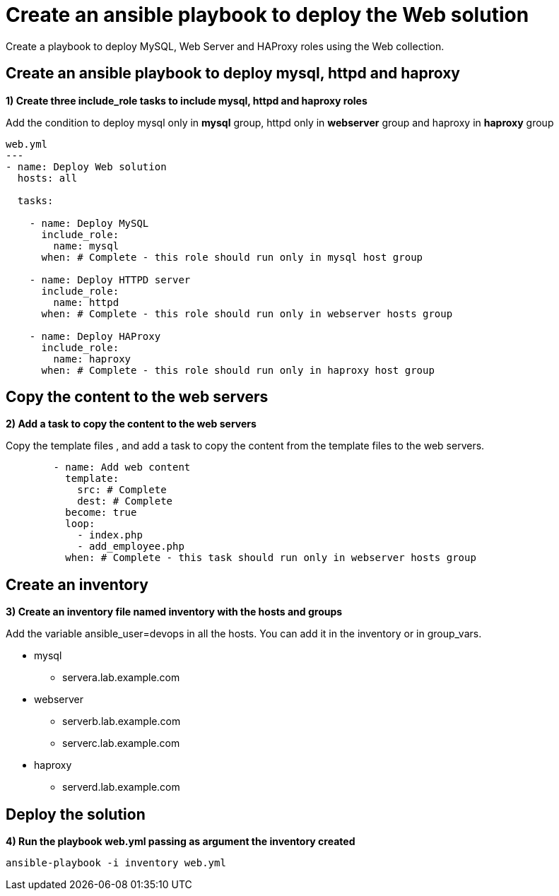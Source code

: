 = Create an ansible playbook to deploy the Web solution

Create a playbook to deploy MySQL, Web Server and HAProxy roles using the Web collection.

[#include]
== Create an ansible playbook to deploy mysql, httpd and haproxy

**1) Create three include_role tasks to include mysql, httpd and haproxy roles**

Add the condition to deploy mysql only in **mysql** group, httpd only in **webserver** group and haproxy in **haproxy** group

[.lines_7]
[source,yaml,subs="+macros,+attributes"]
----
web.yml
---
- name: Deploy Web solution
  hosts: all

  tasks:

    - name: Deploy MySQL
      include_role:
        name: mysql
      when: # Complete - this role should run only in mysql host group

    - name: Deploy HTTPD server
      include_role:
        name: httpd
      when: # Complete - this role should run only in webserver hosts group

    - name: Deploy HAProxy
      include_role:
        name: haproxy
      when: # Complete - this role should run only in haproxy host group
----

[#webcontent]
== Copy the content to the web servers

**2) Add a task to copy the content to the web servers**

Copy the template files , and add a task to copy the content from the template files to the web servers. 

[.lines_7]
[source,yaml,subs="+macros,+attributes"]
----
        - name: Add web content
          template:
            src: # Complete 
            dest: # Complete 
          become: true
          loop:
            - index.php
            - add_employee.php
          when: # Complete - this task should run only in webserver hosts group
----

[#inventory]
== Create an inventory

**3) Create an inventory file named inventory with the hosts and groups**

Add the variable ansible_user=devops in all the hosts. You can add it in the inventory or in group_vars.

* mysql
** servera.lab.example.com

* webserver
** serverb.lab.example.com
** serverc.lab.example.com

* haproxy
** serverd.lab.example.com

[#test]
== Deploy the solution

**4) Run the playbook web.yml passing as argument the inventory created**

[.lines_7]
[source,bash,subs="+macros,+attributes"]
----
ansible-playbook -i inventory web.yml
----
